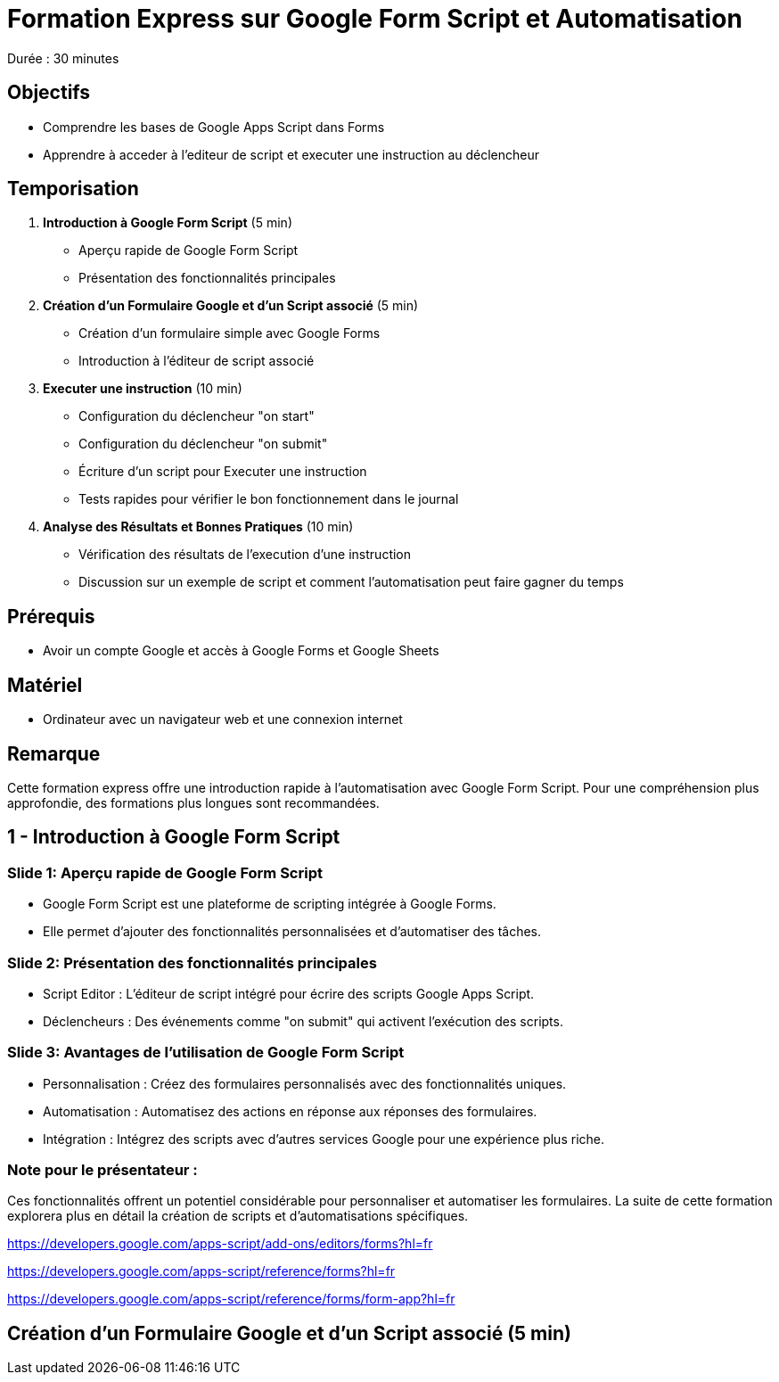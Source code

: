 = Formation Express sur Google Form Script et Automatisation

Durée : 30 minutes

== Objectifs

- Comprendre les bases de Google Apps Script dans Forms
- Apprendre à acceder à l'editeur de script et executer une instruction au déclencheur

== Temporisation

. **Introduction à Google Form Script** (5 min)
- Aperçu rapide de Google Form Script
- Présentation des fonctionnalités principales

. **Création d'un Formulaire Google et d'un Script associé** (5 min)
- Création d'un formulaire simple avec Google Forms
- Introduction à l'éditeur de script associé

. **Executer une instruction** (10 min)
- Configuration du déclencheur "on start"
- Configuration du déclencheur "on submit"
- Écriture d'un script pour Executer une instruction
- Tests rapides pour vérifier le bon fonctionnement dans le journal

. **Analyse des Résultats et Bonnes Pratiques** (10 min)
- Vérification des résultats de l'execution d'une instruction
- Discussion sur un exemple de script et comment l'automatisation peut faire gagner du temps

== Prérequis

- Avoir un compte Google et accès à Google Forms et Google Sheets

== Matériel

- Ordinateur avec un navigateur web et une connexion internet

== Remarque

Cette formation express offre une introduction rapide à l'automatisation avec Google Form Script.
Pour une compréhension plus approfondie, des formations plus longues sont recommandées.

== 1 - Introduction à Google Form Script
:duration: 5 min

=== Slide 1: Aperçu rapide de Google Form Script

- Google Form Script est une plateforme de scripting intégrée à Google Forms.
- Elle permet d'ajouter des fonctionnalités personnalisées et d'automatiser des tâches.

=== Slide 2: Présentation des fonctionnalités principales

- Script Editor : L'éditeur de script intégré pour écrire des scripts Google Apps Script.
- Déclencheurs : Des événements comme "on submit" qui activent l'exécution des scripts.

=== Slide 3: Avantages de l'utilisation de Google Form Script

- Personnalisation : Créez des formulaires personnalisés avec des fonctionnalités uniques.
- Automatisation : Automatisez des actions en réponse aux réponses des formulaires.
- Intégration : Intégrez des scripts avec d'autres services Google pour une expérience plus riche.

=== Note pour le présentateur :

Ces fonctionnalités offrent un potentiel considérable pour personnaliser et automatiser les formulaires.
La suite de cette formation explorera plus en détail la création de scripts et d'automatisations spécifiques.

https://developers.google.com/apps-script/add-ons/editors/forms?hl=fr

https://developers.google.com/apps-script/reference/forms?hl=fr

https://developers.google.com/apps-script/reference/forms/form-app?hl=fr

== **Création d'un Formulaire Google et d'un Script associé** (5 min)
